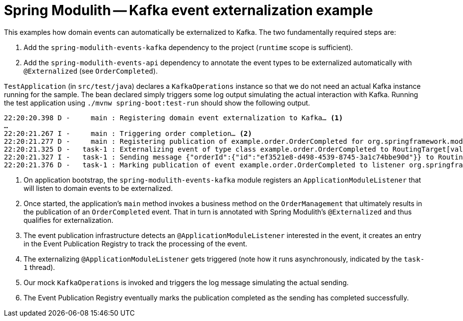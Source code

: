 = Spring Modulith -- Kafka event externalization example

This examples how domain events can automatically be externalized to Kafka.
The two fundamentally required steps are:

1. Add the `spring-modulith-events-kafka` dependency to the project (`runtime` scope is sufficient).
2. Add the `spring-modulith-events-api` dependency to annotate the event types to be externalized automatically with `@Externalized` (see `OrderCompleted`).

`TestApplication` (in `src/test/java`) declares a `KafkaOperations` instance so that we do not need an actual Kafka instance running for the sample.
The bean declared simply triggers some log output simulating the actual interaction with Kafka.
Running the test application using `./mvnw spring-boot:test-run` should show the following output.

[source]
----
22:20:20.398 D -     main : Registering domain event externalization to Kafka… <1>
…
22:20:21.267 I -     main : Triggering order completion… <2>
22:20:21.277 D -     main : Registering publication of example.order.OrderCompleted for org.springframework.modulith.events.support.DelegatingEventExternalizer.externalize(java.lang.Object). <3>
22:20:21.325 D -   task-1 : Externalizing event of type class example.order.OrderCompleted to RoutingTarget[value=order.OrderCompleted]. <4>
22:20:21.327 I -   task-1 : Sending message {"orderId":{"id":"ef3521e8-d498-4539-8745-3a1c74bbe90d"}} to RoutingTarget[value=order.OrderCompleted]. <5>
22:20:21.376 D -   task-1 : Marking publication of event example.order.OrderCompleted to listener org.springframework.modulith.events.support.DelegatingEventExternalizer.externalize(java.lang.Object) completed. <6>
----
<1> On application bootstrap, the `spring-modulith-events-kafka` module registers an `ApplicationModuleListener` that will listen to domain events to be externalized.
<2> Once started, the application's `main` method invokes a business method on the `OrderManagement` that ultimately results in the publication of an `OrderCompleted` event.
That in turn is annotated with Spring Modulith's `@Externalized` and thus qualifies for externalization.
<3> The event publication infrastructure detects an `@ApplicationModuleListener` interested in the event, it creates an entry in the Event Publication Registry to track the processing of the event.
<4> The externalizing `@ApplicationModuleListener` gets triggered (note how it runs asynchronously, indicated by the `task-1` thread).
<5> Our mock `KafkaOperations` is invoked and triggers the log message simulating the actual sending.
<6> The Event Publication Registry eventually marks the publication completed as the sending has completed successfully.
